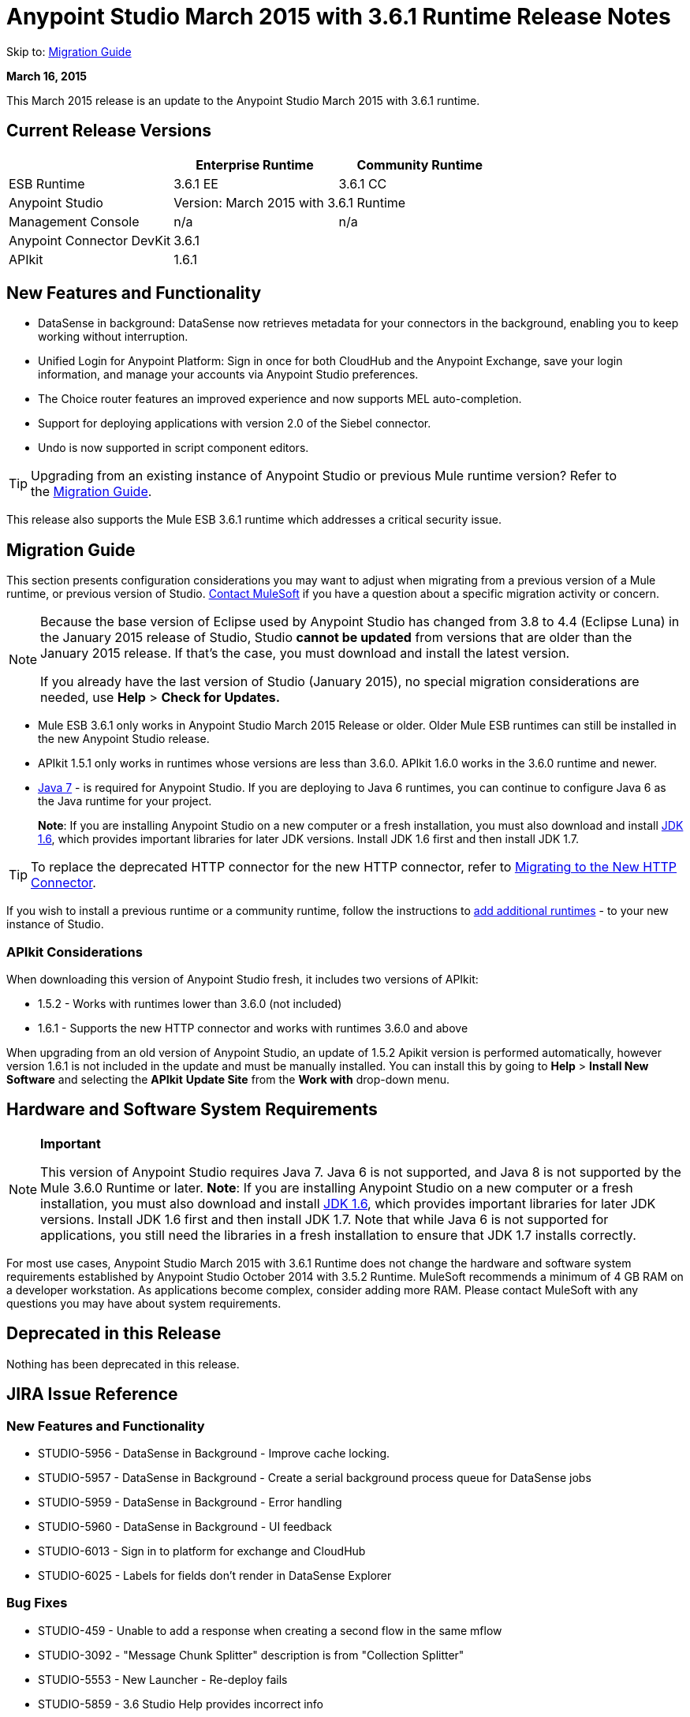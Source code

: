 = Anypoint Studio March 2015 with 3.6.1 Runtime Release Notes
:keywords: release notes, anypoint studio, studio

Skip to: <<Migration Guide>>

*March 16, 2015*

This March 2015 release is an update to the Anypoint Studio March 2015 with 3.6.1 runtime.

== Current Release Versions

[width="100%",cols="3*", options="header"]
|===
|
| Enterprise Runtime
| Community Runtime

| ESB Runtime
| 3.6.1 EE
| 3.6.1 CC

| Anypoint Studio
2+<| Version: March 2015 with 3.6.1 Runtime

| Management Console
| n/a
| n/a

| Anypoint Connector DevKit
2+<| 3.6.1

|APIkit
2+<| 1.6.1
|===


== New Features and Functionality

* DataSense in background: DataSense now retrieves metadata for your connectors in the background, enabling you to keep working without interruption.
* Unified Login for Anypoint Platform: Sign in once for both CloudHub and the Anypoint Exchange, save your login information, and manage your accounts via Anypoint Studio preferences.
* The Choice router features an improved experience and now supports MEL auto-completion.
* Support for deploying applications with version 2.0 of the Siebel connector.
* Undo is now supported in script component editors.

[TIP]
Upgrading from an existing instance of Anypoint Studio or previous Mule runtime version? Refer to the <<Migration Guide>>.

This release also supports the Mule ESB 3.6.1 runtime which addresses a critical security issue.

== Migration Guide

This section presents configuration considerations you may want to adjust when migrating from a previous version of a Mule runtime, or previous version of Studio. mailto:support@mulesoft.com[Contact MuleSoft] if you have a question about a specific migration activity or concern.

[NOTE]
====
Because the base version of Eclipse used by Anypoint Studio has changed from 3.8 to 4.4 (Eclipse Luna) in the January 2015 release of Studio, Studio *cannot be updated* from versions that are older than the January 2015 release. If that's the case, you must download and install the latest version.

If you already have the last version of Studio (January 2015), no special migration considerations are needed, use *Help* > *Check for Updates.*
====

* Mule ESB 3.6.1 only works in Anypoint Studio March 2015 Release or older. Older Mule ESB runtimes can still be installed in the new Anypoint Studio release.
* APIkit 1.5.1 only works in runtimes whose versions are less than 3.6.0. APIkit 1.6.0 works in the 3.6.0 runtime and newer.
* link:http://www.oracle.com/technetwork/java/javase/downloads/java-archive-downloads-javase7-521261.html[Java 7] - is required for Anypoint Studio. If you are deploying to Java 6 runtimes, you can continue to configure Java 6 as the Java runtime for your project.
+
*Note*: If you are installing Anypoint Studio on a new computer or a fresh installation, you must also download and install link:http://www.oracle.com/technetwork/java/javase/downloads/java-archive-downloads-javase6-419409.html[JDK 1.6], which provides important libraries for later JDK versions. Install JDK 1.6 first and then install JDK 1.7.

[TIP]
To replace the deprecated HTTP connector for the new HTTP connector, refer to link:/mule-user-guide/v/3.7/migrating-to-the-new-http-connector[Migrating to the New HTTP Connector].

If you wish to install a previous runtime or a community runtime, follow the instructions to link:/mule-user-guide/v/3.7/adding-community-runtime[add additional runtimes] - to your new instance of Studio.

=== APIkit Considerations

When downloading this version of Anypoint Studio fresh, it includes two versions of APIkit:

* 1.5.2 - Works with runtimes lower than 3.6.0 (not included)  
* 1.6.1 - Supports the new HTTP connector and works with runtimes 3.6.0 and above +

When upgrading from an old version of Anypoint Studio, an update of 1.5.2 Apikit version is performed automatically, however version 1.6.1 is not included in the update and must be manually installed. You can install this by going to *Help* > *Install New Software* and selecting the *APIkit* *Update Site* from the *Work with* drop-down menu.

== Hardware and Software System Requirements

[NOTE]
====
*Important*

This version of Anypoint Studio requires Java 7. Java 6 is not supported, and Java 8 is not supported by the Mule 3.6.0 Runtime or later. *Note*: If you are installing Anypoint Studio on a new computer or a fresh installation, you must also download and install link:http://www.oracle.com/technetwork/java/javase/downloads/java-archive-downloads-javase6-419409.html[JDK 1.6], which provides important libraries for later JDK versions. Install JDK 1.6 first and then install JDK 1.7. Note that while Java 6 is not supported for applications, you still need the libraries in a fresh installation to ensure that JDK 1.7 installs correctly.
====

For most use cases, Anypoint Studio March 2015 with 3.6.1 Runtime does not change the hardware and software system requirements established by Anypoint Studio October 2014 with 3.5.2 Runtime. MuleSoft recommends a minimum of 4 GB RAM on a developer workstation. As applications become complex, consider adding more RAM. Please contact MuleSoft with any questions you may have about system requirements.

== Deprecated in this Release

Nothing has been deprecated in this release.

== JIRA Issue Reference

=== New Features and Functionality

* STUDIO-5956 - DataSense in Background - Improve cache locking.
* STUDIO-5957 - DataSense in Background - Create a serial background process queue for DataSense jobs
* STUDIO-5959 - DataSense in Background - Error handling
* STUDIO-5960 - DataSense in Background - UI feedback
* STUDIO-6013 - Sign in to platform for exchange and CloudHub
* STUDIO-6025 - Labels for fields don't render in DataSense Explorer

=== Bug Fixes

* STUDIO-459 - Unable to add a response when creating a second flow in the same mflow
* STUDIO-3092 - "Message Chunk Splitter" description is from "Collection Splitter"
* STUDIO-5553 - New Launcher - Re-deploy fails
* STUDIO-5859 - 3.6 Studio Help provides incorrect info
* STUDIO-5870 - Deploy to CloudHub - Some fields are not cleaned after changing project
* STUDIO-5872 - Deploy to CloudHub - Environment behavior is not clear
* STUDIO-5876 - HTTP connector configuration is reset when changing display name by using the direct edit
* STUDIO-5946 - New Containers: I can drag and drop a flow inside of the Source area of another flow
* STUDIO-5948 - Undo doesn't work in script editors
* STUDIO-5968 - DataMapper is not being added automatically to the pom file when project is Maven based
* STUDIO-5971 - When adding dependencies automatically to the pom file the <inclusion> element is not added
* STUDIO-5973 - src/main/api directory isn't being added as resource folder in Maven projects with APIkit
* STUDIO-5984 - HTTP request - RAMLs with custom baseUriParameters are not supported. Only {version} is correctly processed
* STUDIO-5985 - HTTP request - Set RAML fields to blank when changing RAML
* STUDIO-5993 - Subflows are not given unique names when dragged to canvas
* STUDIO-5995 - HTTP request - NPE when clicking OK in configuration without filling any field
* STUDIO-6001 - Debugger - When deleting a MP with breakpoints, they end up in the next MP
* STUDIO-6007 - Poll - No Polling option selected by default when opening the editor the first time
* STUDIO-6010 - Debugger - Evaluate Mule expression window - Remember Location and Size do not work
* STUDIO-6017 - HTTP request - Default Host and Port only populated after clicking in BROWSE button
* STUDIO-6023 - "Refresh metadata" throws NullPointerException
* STUDIO-6040 - Studio deletes all SQL queries in a project
* STUDIO-6049 - Support deploying new Siebel connector
* STUDIO-6052 - Global configuration - Connector config is not created in the selected project
* STUDIO-6055 - Cannot launch applications using Maven deployment
* STUDIO-6098 - Import/Export - Last Export destination path saved in the exported project
* STUDIO-6102 - DataSense in Background - Query builder - Empty first time is opened before fetching metadata
* STUDIO-6103 - HTTP connector - Clicking on the Refresh metadata link does nothing when the editor has empty fields.
* STUDIO-6105 - DataSense in Background - NPE when Changing Operation
* STUDIO-6118 - DataSense in Background - When an editor is opened error message is displayed in wrong place
* STUDIO-6119 - DataSense in Background - Error message is displayed more than once
* STUDIO-6120 - DS in Background - Fix SAP Metadata retrieval
* STUDIO-6121 - NPE when launching an application with old server
* STUDIO-6123 - DataMapper - Generating wrong input metadata for datasense when using a collection of Pojos as input.
* STUDIO-6126 - Studio Login - Register Now link doesn't work
* STUDIO-6129 - DataSense in Background - Domain XML config changed to project XML config after editing connector from error message
* STUDIO-6133 - Metadata propagation isn't working across sub flows
* STUDIO-6135 - Studio UI contains dialog to add interceptors but JSON schema validator doesn't support them
* STUDIO-6139 - DataSense in Background - Error notifications dialog loses buttons when the message is too long.
* STUDIO-6145 - DataSense in Background - When changing Metadata tree focus NPE is displayed
* STUDIO-6146 - HTTP Inbound endpoint - After editing configuration port is downloaded to XML
* STUDIO-6153 - Datasense - Problem when comparing Datatypes of actual and expected Metadata Propagation.
* STUDIO-6154 - Datasense - Problem when comparing Datatypes of actual and expected Metadata Propagation.
* STUDIO-6155 - Import/Export NPE when exporting projects
* STUDIO-6157 - DataSense in Background - MP's that use metadata cache for autocompletion are not refreshed after fetching metadata
* STUDIO-6162 - Metadata Propagation - StackOverflow exception when filtering metadata coming from batch in the metadata tree
* STUDIO-6163 - Query builder - Fields not recognized after clearing metadata cache
* STUDIO-6165 - cache TTL incorrectly noted as being in seconds
* STUDIO-6177 - Studio Login - NPE when deploying to CloudHub using a domain with 2 letters
* STUDIO-6185 - Login - Support for custom URLs in the preferences
* STUDIO-6186 - Inbound endpoint API gateway: After editing configuration port is downloaded to XML
* STUDIO-6193 - Studio Login - Domain criteria is not displayed completely in CloudHub deploy
* STUDIO-6195 - Studio Login - Add a message to the URL preferences to prevent errors
* STUDIO-6196 - Studio Login - Login is requested several times in CloudHub dialog
* STUDIO-6198 - Studio Login - Remove support for custom URLs in preferences
* STUDIO-6204 - Studio Login - CloudHub preferences are not displayed anymore

=== Improvements

* STUDIO-781 - Would save time to be given the option to create a class in addition to selecting an existing class inside a widget dialog box (for example, Component)
* STUDIO-2462 - The Service class field should be moved to the JAX-WS client group
* STUDIO-3205 - Connections View usability improvements
* STUDIO-3852 - Property editor should open for new components dropped into workspace
* STUDIO-4227 - DataMapper: Deleting a filter in visual map leaves the folder collapsed
* STUDIO-4493 - Flow Ref: Display name should display name of referenced flow.
* STUDIO-5645 - WS Consumer support for the new HTTP connector
* STUDIO-5804 - Feedback icon should be place over the arrow
* STUDIO-5907 - Remove 'connector' word from global TCP Connector and WMQ XA Connector
* STUDIO-5926 - Change response arrow color
* STUDIO-5933 - Change icon for "Mule Properties View" Tab (unselected state)
* STUDIO-5949 - Remove "View" from Properties and Debugger Tab Titles
* STUDIO-5982 - HTTP request - root RAML should be detected automatically
* STUDIO-5998 - Add drag and drop functionality for ClassNameField editors.
* STUDIO-6008 - Ability to select MP in visual editor and bring up its XML code
* STUDIO-6035 - Studio should warn you or save automatically if you run an unsaved Mule project
* STUDIO-6041 - DataSense in Background - Cancel all jobs if first one fails (for a given set of credentials)
* STUDIO-6043 - DataSense in Background - Automatically refresh DataSense explorer when the user changes the object type
* STUDIO-6046 - DataSense in Background - Show visual cue on types drop down if something fails
* STUDIO-6071 - Studio Login - Login Web Window
* STUDIO-6072 - Studio Login - Preference page
* STUDIO-6073 - Studio Login - Deploy to CloudHub
* STUDIO-6140 - DataSense in Background - Make error text selectable.
* STUDIO-6149 - DataSense in Background - Make the DataSense explorer tree refresh every time a job finishes.
* STUDIO-6150 - DataSense in Background - Make the DataMapper editor refresh on job completion

== Support Resources

* For further details on Anypoint Studio with 3.6.1 Runtime, see the link:/release-notes/mule-esb-3.6.1-release-notes[Mule ESB 3.6.1 Release Notes]
* Refer to MuleSoft’s link:https://docs.mulesoft.com/[documentation] - for instructions on how to use the new features and improved functionality in Anypoint Studio with 3.6.1 Runtime.
* Access MuleSoft’s link:http://forums.mulesoft.com[MuleSoft Forums] - to pose questions and get help from Mule’s broad community of users.
* To access MuleSoft’s expert support team, link:http://www.mulesoft.com/mule-esb-subscription[subscribe - to Mule ESB Enterprise] and log in to MuleSoft’s link:http://www.mulesoft.com/support-login[Customer Portal].
